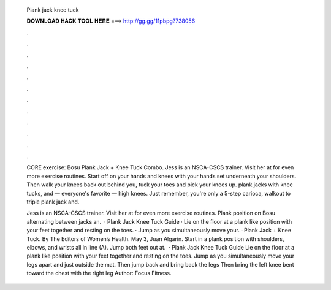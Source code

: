   Plank jack knee tuck
  
  
  
  𝐃𝐎𝐖𝐍𝐋𝐎𝐀𝐃 𝐇𝐀𝐂𝐊 𝐓𝐎𝐎𝐋 𝐇𝐄𝐑𝐄 ===> http://gg.gg/11pbpg?738056
  
  
  
  .
  
  
  
  .
  
  
  
  .
  
  
  
  .
  
  
  
  .
  
  
  
  .
  
  
  
  .
  
  
  
  .
  
  
  
  .
  
  
  
  .
  
  
  
  .
  
  
  
  .
  
  CORE exercise: Bosu Plank Jack + Knee Tuck Combo. Jess is an NSCA-CSCS trainer. Visit her at  for even more exercise routines. Start off on your hands and knees with your hands set underneath your shoulders. Then walk your knees back out behind you, tuck your toes and pick your knees up. plank jacks with knee tucks, and — everyone's favorite — high knees. Just remember, you're only a 5-step carioca, walkout to triple plank jack and.
  
  Jess is an NSCA-CSCS trainer. Visit her at  for even more exercise routines. Plank position on Bosu alternating between jacks an.  · Plank Jack Knee Tuck Guide · Lie on the floor at a plank like position with your feet together and resting on the toes. · Jump as you simultaneously move your. · Plank Jack + Knee Tuck. By The Editors of Women’s Health. May 3, Juan Algarin. Start in a plank position with shoulders, elbows, and wrists all in line (A). Jump both feet out at.  · Plank Jack Knee Tuck Guide Lie on the floor at a plank like position with your feet together and resting on the toes. Jump as you simultaneously move your legs apart and just outside the mat. Then jump back and bring back the legs Then bring the left knee bent toward the chest with the right leg Author: Focus Fitness.
